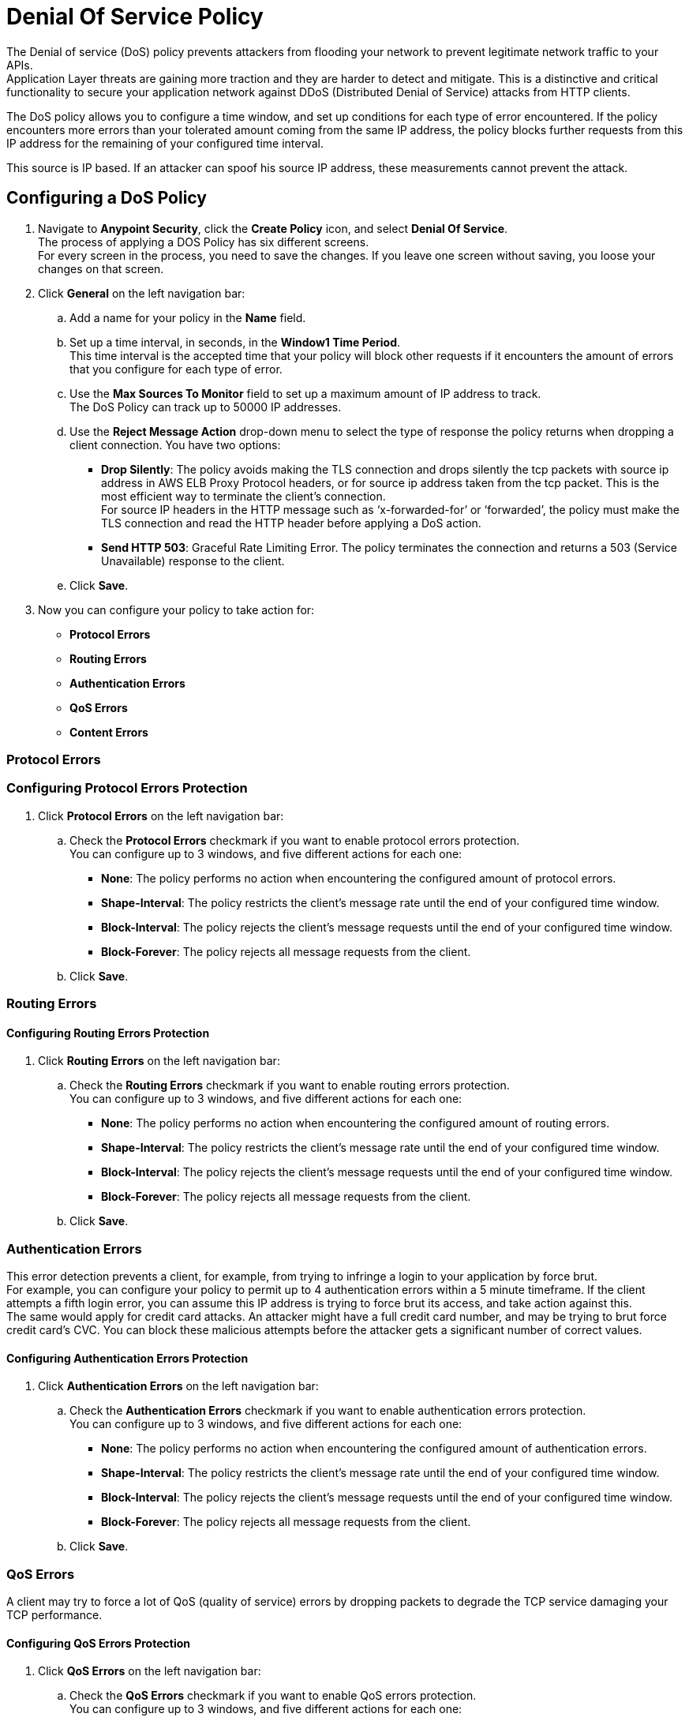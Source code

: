 = Denial Of Service Policy

The Denial of service (DoS) policy prevents attackers from flooding your network to prevent legitimate network traffic to your APIs. +
Application Layer threats are  gaining more traction and they are harder to detect and mitigate. This is a distinctive and critical functionality to secure your application network against DDoS (Distributed Denial of Service) attacks from HTTP clients.

The DoS policy allows you to configure a time window, and set up conditions for each type of error encountered. If the policy encounters more errors than your tolerated amount coming from the same IP address, the policy blocks further requests from this IP address for the remaining of your configured time interval.

This source is IP based. If an attacker can spoof his source IP address, these measurements cannot prevent the attack.

== Configuring a DoS Policy

. Navigate to *Anypoint Security*, click the *Create Policy* icon, and select *Denial Of Service*. +
The process of applying a DOS Policy has six different screens. +
For every screen in the process, you need to save the changes. If you leave one screen without saving, you loose your changes on that screen.
. Click *General* on the left navigation bar:
.. Add a name for your policy in the *Name* field.
.. Set up a time interval, in seconds, in the *Window1 Time Period*. +
This time interval is the accepted time that your policy will block other requests if it encounters the amount of errors that you configure for each type of error.
.. Use the *Max Sources To Monitor* field to set up a maximum amount of IP address to track. +
The DoS Policy can track up to 50000 IP addresses.
.. Use the *Reject Message Action* drop-down menu to select the type of response the policy returns when dropping a client connection. You have two options:
* *Drop Silently*: The policy avoids making the TLS connection and drops silently the tcp packets with source ip address in AWS ELB Proxy Protocol headers, or for source ip address taken from the tcp packet. This is the most efficient way to terminate the client's connection. +
For source IP headers in the HTTP message such as ‘x-forwarded-for’ or ‘forwarded’, the policy must make the TLS connection and read the HTTP header before applying a DoS action.
* *Send HTTP 503*: Graceful Rate Limiting Error. The policy terminates the connection and returns a 503 (Service Unavailable) response to the client.
.. Click *Save*.
. Now you can configure your policy to take action for:
* *Protocol Errors*
* *Routing Errors*
* *Authentication Errors*
* *QoS Errors*
* *Content Errors*

=== Protocol Errors

//_TODO Explain benefits for these errors

=== Configuring Protocol Errors Protection

. Click *Protocol Errors* on the left navigation bar:
.. Check the *Protocol Errors* checkmark if you want to enable protocol errors protection. +
You can configure up to 3 windows, and five different actions for each one:
* *None*: The policy performs no action when encountering the configured amount of protocol errors.
* *Shape-Interval*: The policy restricts the client's message rate until the end of your configured time window.
* *Block-Interval*: The policy rejects the client's message requests until the end of your configured time window.
* *Block-Forever*: The policy rejects all message requests from the client.
.. Click *Save*.

=== Routing Errors

//_TODO Explain benefits for these errors

==== Configuring Routing Errors Protection

. Click *Routing Errors* on the left navigation bar:
.. Check the *Routing Errors* checkmark if you want to enable routing errors protection. +
You can configure up to 3 windows, and five different actions for each one:
* *None*: The policy performs no action when encountering the configured amount of routing errors.
* *Shape-Interval*: The policy restricts the client's message rate until the end of your configured time window.
* *Block-Interval*: The policy rejects the client's message requests until the end of your configured time window.
* *Block-Forever*: The policy rejects all message requests from the client.
.. Click *Save*.

=== Authentication Errors

This error detection prevents a client, for example, from trying to infringe a login to your application by force brut. +
For example, you can configure your policy to permit up to 4 authentication errors within a 5 minute timeframe. If the client attempts a fifth login error, you can assume this IP address is trying to force brut its access, and take action against this. +
The same would apply for credit card attacks. An attacker might have a full credit card number, and may be trying to brut force credit card's CVC. You can block these malicious attempts before the attacker gets a significant number of correct values.

==== Configuring Authentication Errors Protection

. Click *Authentication Errors* on the left navigation bar:
.. Check the *Authentication Errors* checkmark if you want to enable authentication errors protection. +
You can configure up to 3 windows, and five different actions for each one:
* *None*: The policy performs no action when encountering the configured amount of authentication errors.
* *Shape-Interval*: The policy restricts the client's message rate until the end of your configured time window.
* *Block-Interval*: The policy rejects the client's message requests until the end of your configured time window.
* *Block-Forever*: The policy rejects all message requests from the client.
.. Click *Save*.

=== QoS Errors

A client may try to force a lot of QoS (quality of service) errors by dropping packets to degrade the TCP service damaging your TCP performance.

==== Configuring QoS Errors Protection

. Click *QoS Errors* on the left navigation bar:
.. Check the *QoS Errors* checkmark if you want to enable QoS errors protection. +
You can configure up to 3 windows, and five different actions for each one:
* *None*: The policy performs no action when encountering the configured amount of QoS errors.
* *Shape-Interval*: The policy restricts the client's message rate until the end of your configured time window.
* *Block-Interval*: The policy rejects the client's message requests until the end of your configured time window.
* *Block-Forever*: The policy rejects all message requests from the client.
.. Click *Save*.

==== Content Errors

//_TODO Explain benefits for these errors

==== Configuring Content Errors Protection

. Click *Content Errors* on the left navigation bar:
.. Check the *Content Errors* checkmark if you want to enable content errors protection. +
A client may try to force a lot of QoS (quality of service) errors by dropping packets to degrade the TCP service damaging your TCP performance.
You can configure up to 3 windows, and five different actions for each one:
* *None*: The policy performs no action when encountering the configured amount of content errors.
* *Shape-Interval*: The policy restricts the client's message rate until the end of your configured time window.
* *Block-Interval*: The policy rejects the client's message requests until the end of your configured time window.
* *Block-Forever*: The policy rejects all message requests from the client.
.. Click *Save*.

== See Also

* xref:acl-policy.adoc[ACL Policy]
* xref:cap-policy.adoc[CAP Policy]
